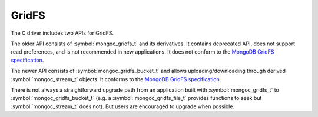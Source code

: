 ======
GridFS
======

The C driver includes two APIs for GridFS.

The older API consists of :symbol:`mongoc_gridfs_t` and its derivatives. It contains deprecated API, does not support read preferences, and is not recommended in new applications. It does not conform to the `MongoDB GridFS specification <https://github.com/mongodb/specifications/blob/master/source/gridfs/gridfs-spec.rst>`_.

The newer API consists of :symbol:`mongoc_gridfs_bucket_t` and allows uploading/downloading through derived :symbol:`mongoc_stream_t` objects. It conforms to the `MongoDB GridFS specification <https://github.com/mongodb/specifications/blob/master/source/gridfs/gridfs-spec.rst>`_.

There is not always a straightforward upgrade path from an application built with :symbol:`mongoc_gridfs_t` to :symbol:`mongoc_gridfs_bucket_t` (e.g. a :symbol:`mongoc_gridfs_file_t` provides functions to seek but :symbol:`mongoc_stream_t` does not). But users are encouraged to upgrade when possible.